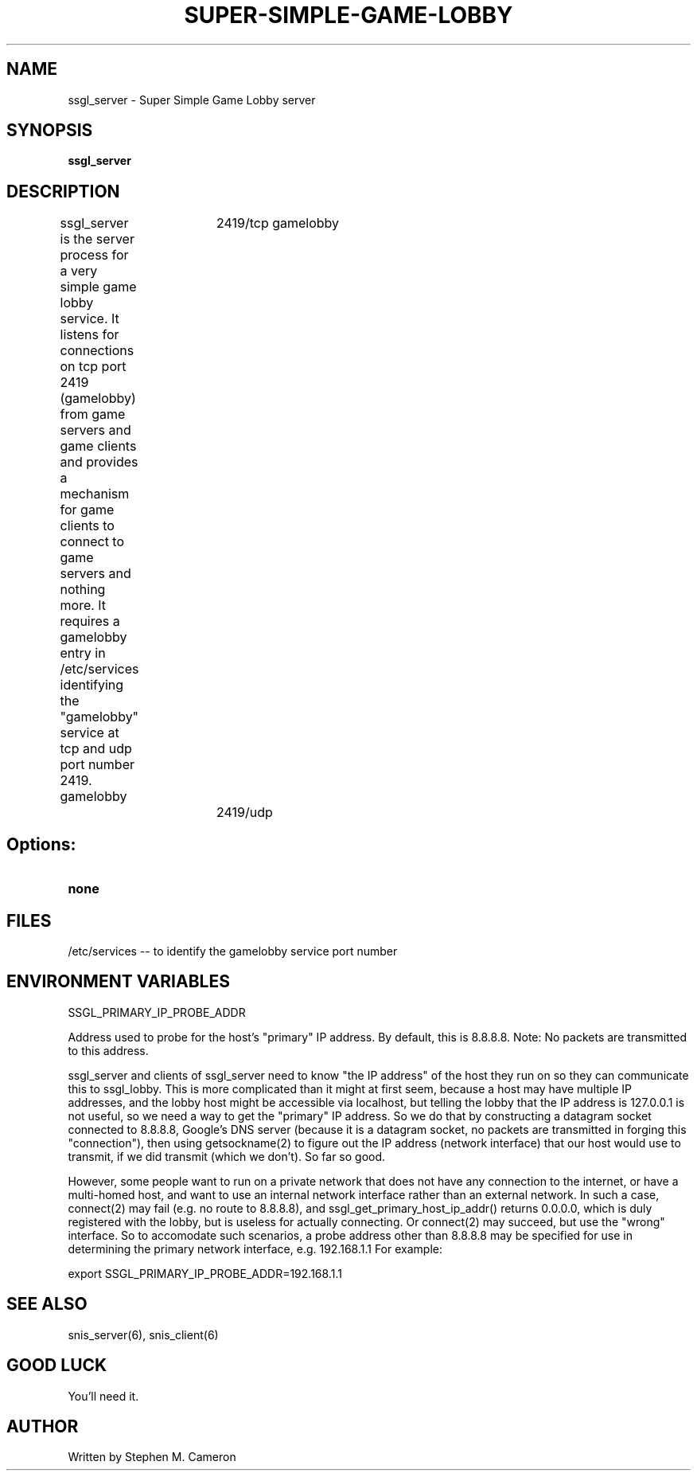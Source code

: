 .TH SUPER-SIMPLE-GAME-LOBBY "6" "Nov 2012" "ssgl_server" "Games"
.SH NAME
ssgl_server \- Super Simple Game Lobby server 
.SH SYNOPSIS
.B ssgl_server
.SH DESCRIPTION
.\" Add any additional description here
.warn 511
.PP
ssgl_server is the server process for a very simple game lobby service.
It listens for connections on tcp port 2419 (gamelobby) from game servers
and game clients and provides a mechanism for game clients to connect to
game servers and nothing more.  It requires a gamelobby entry in /etc/services
identifying the "gamelobby" service at tcp and udp port number 2419.
.DI
gamelobby	2419/tcp
gamelobby	2419/udp
.DE
.SH Options:
.TP
\fBnone\fR
.SH FILES
.PP
/etc/services -- to identify the gamelobby service port number
.PP
.SH ENVIRONMENT VARIABLES
.PP
SSGL_PRIMARY_IP_PROBE_ADDR
.PP
Address used to probe for the host's "primary" IP address. By default,
this is 8.8.8.8.  Note: No packets are transmitted to this address.
.PP
ssgl_server and clients of ssgl_server need to know "the IP address" of the host
they run on so they can communicate this to ssgl_lobby.  This is more complicated
than it might at first seem, because a host may have multiple IP addresses, and
the lobby host might be accessible via localhost, but telling the lobby that the
IP address is 127.0.0.1 is not useful, so we need a way to get the "primary" IP
address.  So we do that by constructing a datagram socket connected to 8.8.8.8,
Google's DNS server (because it is a datagram socket, no packets are transmitted
in forging this "connection"), then using getsockname(2) to figure out the IP address
(network interface) that our host would use to transmit, if we did
transmit (which we don't).  So far so good.
.PP
However, some people want to run on a private network that does not
have any connection to the internet, or have a multi-homed host, and want
to use an internal network interface rather than an external network.
In such a case, connect(2) may fail (e.g. no route to 8.8.8.8),
and ssgl_get_primary_host_ip_addr() returns 0.0.0.0, which is duly registered
with the lobby, but is useless for actually connecting.  Or connect(2) may
succeed, but use the "wrong" interface. So to accomodate
such scenarios, a probe address other than 8.8.8.8 may be specified
for use in determining the primary network interface, e.g. 192.168.1.1
For example:
.DI
.nf

    export SSGL_PRIMARY_IP_PROBE_ADDR=192.168.1.1

.fi
.DE
.SH SEE ALSO
snis_server(6), snis_client(6)
.SH GOOD LUCK
.PP
You'll need it.
.SH AUTHOR
Written by Stephen M. Cameron 
.br
